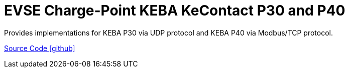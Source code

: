 = EVSE Charge-Point KEBA KeContact P30 and P40

Provides implementations for KEBA P30 via UDP protocol and KEBA P40 via Modbus/TCP protocol.

https://github.com/OpenEMS/openems/tree/develop/io.openems.edge.evse.chargepoint.keba[Source Code icon:github[]]